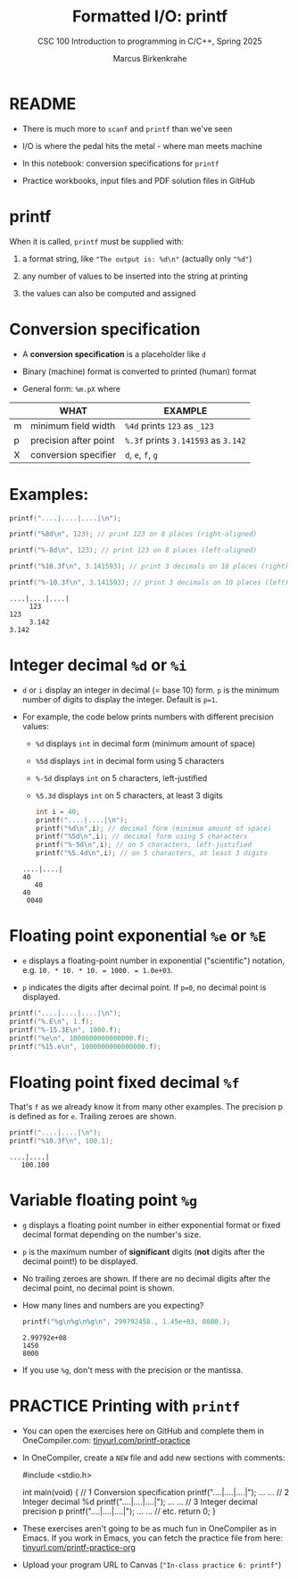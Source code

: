 #+TITLE:Formatted I/O: printf
#+AUTHOR:Marcus Birkenkrahe
#+Source: KN King C Programming
#+SEQ_TODO: PRACTICE TODO NEXT | DONE
#+SUBTITLE:CSC 100 Introduction to programming in C/C++, Spring 2025
#+STARTUP: overview hideblocks indent
#+OPTIONS: toc:1 num:1 ^:nil
#+PROPERTY: header-args:C :main yes :includes <stdio.h> :exports both :comments both
* README

- There is much more to ~scanf~ and ~printf~ than we've seen

- I/O is where the pedal hits the metal - where man meets machine

- In this notebook: conversion specifications for ~printf~

- Practice workbooks, input files and PDF solution files in GitHub

* printf

When it is called, ~printf~ must be supplied with:

1) a format string, like ~"The output is: %d\n"~ (actually only ~"%d"~)

2) any number of values to be inserted into the string at printing

3) the values can also be computed and assigned

* Conversion specification

- A *conversion specification* is a placeholder like ~d~

- Binary (machine) format is converted to printed (human) format

- General form: ~%m.pX~ where

|   | WHAT                  | EXAMPLE                       |
|---+-----------------------+-------------------------------|
| m | minimum field width   | ~%4d~ prints ~123~ as ~_123~        |
| p | precision after point | ~%.3f~ prints ~3.141593~ as ~3.142~ |
| X | conversion specifier  | ~d~, ~e~, ~f~, ~g~                    |

* Examples:
#+name: mpx
#+begin_src C :results output
  printf("....|....|....|\n");

  printf("%8d\n", 123); // print 123 on 8 places (right-aligned)

  printf("%-8d\n", 123); // print 123 on 8 places (left-aligned)

  printf("%10.3f\n", 3.141593); // print 3 decimals on 10 places (right)

  printf("%-10.3f\n", 3.141593); // print 3 decimals on 10 places (left)
#+end_src

#+RESULTS: mpx
: ....|....|....|
:      123
: 123
:      3.142
: 3.142

* Integer decimal =%d= or =%i=

- ~d~ or =i= display an integer in decimal (= base 10) form. ~p~ is the
  minimum number of digits to display the integer. Default is ~p=1~.

- For example, the code below prints numbers with different
  precision values:
  - ~%d~ displays ~int~ in decimal form (minimum amount of space)
  - ~%5d~ displays ~int~ in decimal form using 5 characters
  - ~%-5d~ displays ~int~ on 5 characters, left-justified
  - ~%5.3d~ displays ~int~ on 5 characters, at least 3 digits

  #+name: spec
  #+begin_src C :results output
    int i = 40;
    printf("....|....|\n");
    printf("%d\n",i); // decimal form (minimum amount of space)
    printf("%5d\n",i); // decimal form using 5 characters
    printf("%-5d\n",i); // on 5 characters, left-justified
    printf("%5.4d\n",i); // on 5 characters, at least 3 digits
  #+end_src

  #+RESULTS: spec
  : ....|....|
  : 40
  :    40
  : 40
  :  0040

* Floating point exponential =%e= or =%E=

- ~e~ displays a floating-point number in exponential ("scientific")
  notation, e.g. ~10. * 10. * 10. = 1000. = 1.0e+03~.

- ~p~ indicates the digits after decimal point. If ~p=0~, no decimal point
  is displayed.

#+begin_src C :results output
  printf("....|....|....|\n");
  printf("%.E\n", 1.f);
  printf("%-15.3E\n", 1000.f);
  printf("%e\n", 1000000000000000.f);
  printf("%15.e\n", 1000000000000000.f);
#+end_src

#+RESULTS:
: ....|....|....|
: 1E+00
: 1.000E+03
: 1.000000e+15
:           1e+15

* Floating point fixed decimal =%f=

That's ~f~ as we already know it from many other examples. The
precision p is defined as for ~e~. Trailing zeroes are shown.

#+name: floatexample
#+begin_src C :results output
  printf("....|....|\n");
  printf("%10.3f\n", 100.1);
#+end_src

#+RESULTS: floatexample
: ....|....|
:    100.100

* Variable floating point =%g=

- ~g~ displays a floating point number in either exponential format or
  fixed decimal format depending on the number's size.

- ~p~ is the maximum number of *significant* digits (*not* digits after the
  decimal point!) to be displayed.

- No trailing zeroes are shown. If there are no decimal digits after
  the decimal point, no decimal point is shown.

- How many lines and numbers are you expecting?
  #+name: gfactor :results output
  #+begin_src C :results output
    printf("%g\n%g\n%g\n", 299792458., 1.45e+03, 8000.);
  #+end_src

  #+RESULTS: gfactor :results output
  : 2.99792e+08
  : 1450
  : 8000

- If you use =%g=, don't mess with the precision or the mantissa.

* PRACTICE Printing with =printf=

- You can open the exercises here on GitHub and complete them in
  OneCompiler.com:  [[https://tinyurl.com/printf-practice][tinyurl.com/printf-practice]]

- In OneCompiler, create a =NEW= file and add new sections with comments:
  #+begin_example C
    #include <stdio.h>

    int main(void)
    {
      // 1 Conversion specification
      printf("....|....|....|\n");
      ...
      ...
      // 2 Integer decimal %d
      printf("....|....|....|\n");
      ...
      ...
      // 3 Integer decimal precision p
      printf("....|....|....|\n");
      ...
      ...
      // etc.
      return 0;
    }
  #+end_example

- These exercises aren't going to be as much fun in OneCompiler as in
  Emacs. If you work in Emacs, you can fetch the practice file from
  here: [[https://tinyurl.com/printf-practice-org][tinyurl.com/printf-practice-org]]

- Upload your program URL to Canvas (~"In-class practice 6: printf"~)

